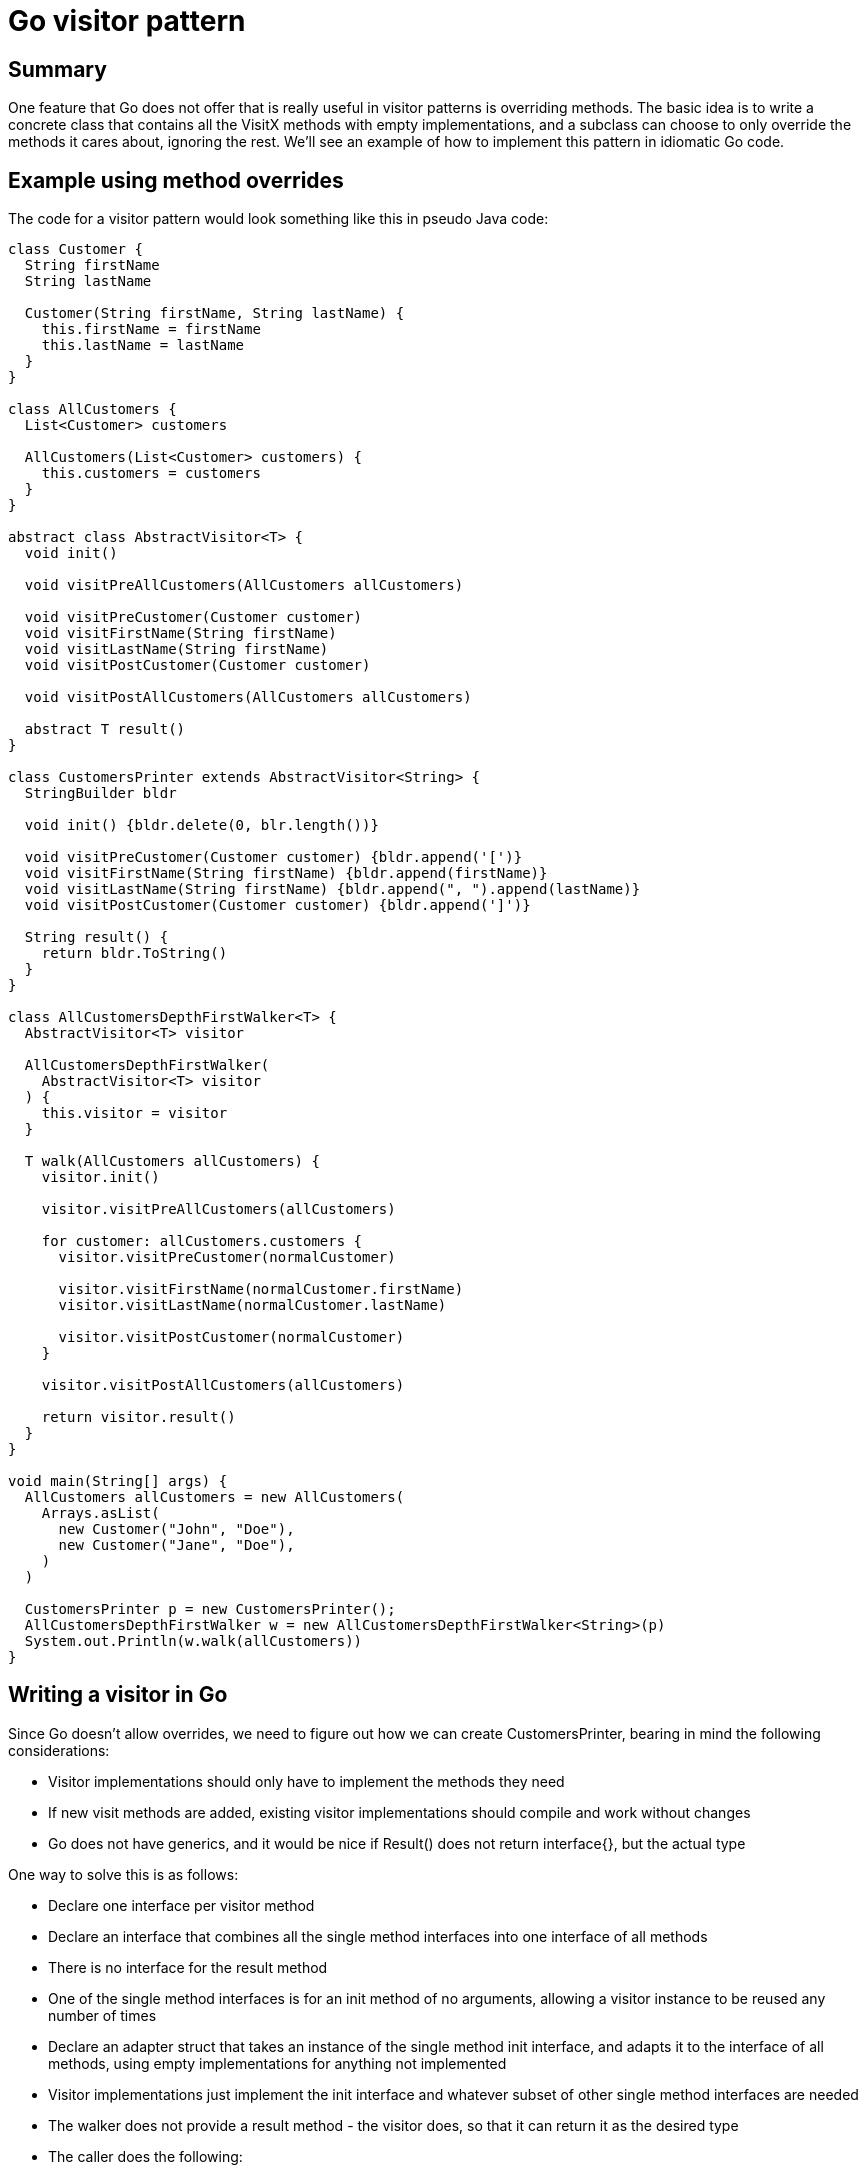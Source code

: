 // SPDX-License-Identifier: Apache-2.0
:doctype: article

= Go visitor pattern

== Summary

One feature that Go does not offer that is really useful in visitor patterns is overriding methods. The basic idea is to
write a concrete class that contains all the VisitX methods with empty implementations, and a subclass can choose to only
override the methods it cares about, ignoring the rest. We'll see an example of how to implement this pattern in idiomatic
Go code.

== Example using method overrides

The code for a visitor pattern would look something like this in pseudo Java code:

....
class Customer {
  String firstName
  String lastName

  Customer(String firstName, String lastName) {
    this.firstName = firstName
    this.lastName = lastName
  }
}

class AllCustomers {
  List<Customer> customers

  AllCustomers(List<Customer> customers) {
    this.customers = customers
  }
}

abstract class AbstractVisitor<T> {
  void init()

  void visitPreAllCustomers(AllCustomers allCustomers)

  void visitPreCustomer(Customer customer)
  void visitFirstName(String firstName)
  void visitLastName(String firstName)
  void visitPostCustomer(Customer customer)

  void visitPostAllCustomers(AllCustomers allCustomers)

  abstract T result()
}

class CustomersPrinter extends AbstractVisitor<String> {
  StringBuilder bldr

  void init() {bldr.delete(0, blr.length())}

  void visitPreCustomer(Customer customer) {bldr.append('[')}
  void visitFirstName(String firstName) {bldr.append(firstName)}
  void visitLastName(String firstName) {bldr.append(", ").append(lastName)}
  void visitPostCustomer(Customer customer) {bldr.append(']')}

  String result() {
    return bldr.ToString()
  }
}

class AllCustomersDepthFirstWalker<T> {
  AbstractVisitor<T> visitor

  AllCustomersDepthFirstWalker(
    AbstractVisitor<T> visitor
  ) {
    this.visitor = visitor
  }

  T walk(AllCustomers allCustomers) {
    visitor.init()

    visitor.visitPreAllCustomers(allCustomers)

    for customer: allCustomers.customers {
      visitor.visitPreCustomer(normalCustomer)

      visitor.visitFirstName(normalCustomer.firstName)
      visitor.visitLastName(normalCustomer.lastName)

      visitor.visitPostCustomer(normalCustomer)
    }

    visitor.visitPostAllCustomers(allCustomers)

    return visitor.result()
  }
}

void main(String[] args) {
  AllCustomers allCustomers = new AllCustomers(
    Arrays.asList(
      new Customer("John", "Doe"),
      new Customer("Jane", "Doe"),
    )
  )

  CustomersPrinter p = new CustomersPrinter();
  AllCustomersDepthFirstWalker w = new AllCustomersDepthFirstWalker<String>(p)
  System.out.Println(w.walk(allCustomers))
}
....

== Writing a visitor in Go

Since Go doesn't allow overrides, we need to figure out how we can create CustomersPrinter, bearing in mind the following considerations:

* Visitor implementations should only have to implement the methods they need
* If new visit methods are added, existing visitor implementations should compile and work without changes
* Go does not have generics, and it would be nice if Result() does not return interface{}, but the actual type

One way to solve this is as follows:

* Declare one interface per visitor method
* Declare an interface that combines all the single method interfaces into one interface of all methods
* There is no interface for the result method
* One of the single method interfaces is for an init method of no arguments, allowing a visitor instance to be reused any number of times
* Declare an adapter struct that takes an instance of the single method init interface, and adapts it to the interface of all methods, using empty implementations for anything not implemented
* Visitor implementations just implement the init interface and whatever subset of other single method interfaces are needed
* The walker does not provide a result method - the visitor does, so that it can return it as the desired type
* The caller does the following:
  ** Create a visitor instance that implements a subset of single method interfaces
  ** Use the adapter to adapt the visitor into an implementation of all interfaces
  ** Create a walker with the adapter visitor and use it to the walk an instance

Example of Go code

* AllCustomers is the type to walk
* AllCustomersVisitorInit is the init method interface
* AllCustomersVisitor is the interface that combines all single method interfaces into one
* The remaining *Visitor interfaces are the other single method interfaces
* CustomerVisitorAdapter is the adapter
* CustomerVisitorAdapter can reuse the same underlying visitor, or you can change the visitor between walks
* CustomersPrinter is the visitor that only implements a subset of single method interfaces that needs to be adapted
* AllCustomersDepthFirstWalker is the walker that expects a full implementation of all visitor methods

Run it at https://play.golang.org/p/d_9zVAS-6Oo

....
package main

import (
  "fmt"
  "strings"
)

type Customer struct {
  FirstName string
  LastName string
}

type AllCustomers struct {
  Customers []Customer
}

type AllCustomersVisitorInit interface {
  Init()
}

type PreAllCustomersVisitor interface {
  VisitPreAllCustomers(allCustomers AllCustomers)
}

type PreCustomerVisitor interface {
  VisitPreCustomer(customer Customer)
}

type FirstNameVisitor interface {
  VisitFirstName(firstName string)
}

type LastNameVisitor interface {
  VisitLastName(lastName string)
}

type PostCustomerVisitor interface {
  VisitPostCustomer(customer Customer)
}

type PostAllCustomersVisitor interface {
  VisitPostAllCustomers(allCustomers AllCustomers)
}

type AllCustomersVisitor interface {
  AllCustomersVisitorInit

  PreAllCustomersVisitor

  PreCustomerVisitor
  FirstNameVisitor
  LastNameVisitor
  PostCustomerVisitor

  PostAllCustomersVisitor
}

type CustomerVisitorAdapter struct {
  initVisitor AllCustomersVisitorInit

  preAllCustomersVisitor func(AllCustomers)

  preCustomerVisitor func(Customer)
  firstNameVisitor func(string)
  lastNameVisitor func(string)
  postCustomerVisitor func(Customer)

  postAllCustomersVisitor func(AllCustomers)
}

func NewCustomerVisitorAdapter(visitor ...AllCustomersVisitorInit) *CustomerVisitorAdapter {
  va := &CustomerVisitorAdapter{}

  if len(visitor) > 0 {
    va.WithVisitor(visitor[0])
  }

  return va
}

func (va *CustomerVisitorAdapter) WithVisitor(visitor AllCustomersVisitorInit) {
  if visitor == nil {
    panic(fmt.Errorf("CustomerVisitorAdapter.WithVisitor: visitor cannot be nil"))
  }

  va.initVisitor = visitor

  va.preAllCustomersVisitor = func(AllCustomers) {}
  if v, ok := visitor.(PreAllCustomersVisitor); ok {
    va.preAllCustomersVisitor = v.VisitPreAllCustomers
  }

  va.preCustomerVisitor = func(Customer) {}
  if v, ok := visitor.(PreCustomerVisitor); ok {
    va.preCustomerVisitor = v.VisitPreCustomer
  }
  
  va.firstNameVisitor = func(string) {}
  if v, ok := visitor.(FirstNameVisitor); ok {
    va.firstNameVisitor = v.VisitFirstName
  }
  
  va.lastNameVisitor = func(string) {}
  if v, ok := visitor.(LastNameVisitor); ok {
    va.lastNameVisitor = v.VisitLastName
  }
  
  va.postCustomerVisitor = func(Customer) {}
  if v, ok := visitor.(PostCustomerVisitor); ok {
    va.postCustomerVisitor = v.VisitPostCustomer
  }

  va.postAllCustomersVisitor = func(AllCustomers) {}
  if v, ok := visitor.(PostAllCustomersVisitor); ok {
    va.postAllCustomersVisitor = v.VisitPostAllCustomers
  }
}

func (va CustomerVisitorAdapter) Init() {
  va.initVisitor.Init()
}

func (va CustomerVisitorAdapter) VisitPreAllCustomers(allCustomers AllCustomers) {
  va.preAllCustomersVisitor(allCustomers)
}

func (va CustomerVisitorAdapter) VisitPreCustomer(customer Customer) {
  va.preCustomerVisitor(customer)
}

func (va CustomerVisitorAdapter) VisitFirstName(firstName string) {
  va.firstNameVisitor(firstName)
}

func (va CustomerVisitorAdapter) VisitLastName(lastName string) {
  va.lastNameVisitor(lastName)
}

func (va CustomerVisitorAdapter) VisitPostCustomer(customer Customer) {
  va.postCustomerVisitor(customer)
}

func (va CustomerVisitorAdapter) VisitPostAllCustomers(allCustomers AllCustomers) {
  va.postAllCustomersVisitor(allCustomers)
}

type CustomersPrinter struct {
  bldr strings.Builder
}

func (p *CustomersPrinter) Init() {p.bldr.Reset()}

func (p *CustomersPrinter) VisitPreCustomer(Customer) {p.bldr.WriteRune('[')}

func (p *CustomersPrinter) VisitFirstName(firstName string) {p.bldr.WriteString(firstName)}

func (p *CustomersPrinter) VisitLastName(lastName string) {p.bldr.WriteString(", "); p.bldr.WriteString(lastName)}

func (p *CustomersPrinter) VisitPostCustomer(Customer) {p.bldr.WriteRune(']')}

func (p *CustomersPrinter) Result() string {return p.bldr.String()}

type AllCustomersDepthFirstWalker struct {
  visitor AllCustomersVisitor
}

func NewAllCustomersDepthFirstWalker(visitor AllCustomersVisitor) AllCustomersDepthFirstWalker {
  return AllCustomersDepthFirstWalker{visitor}
}

func (w AllCustomersDepthFirstWalker) walk(allCustomers AllCustomers) {
  w.visitor.Init()

  w.visitor.VisitPreAllCustomers(allCustomers)

  for _, c := range allCustomers.Customers {
    w.visitor.VisitPreCustomer(c)
    w.visitor.VisitFirstName(c.FirstName)
    w.visitor.VisitFirstName(c.LastName)
    w.visitor.VisitPostCustomer(c)
  }

  w.visitor.VisitPostAllCustomers(allCustomers)
}

func main() {
  allCustomers := AllCustomers{
    Customers: []Customer{
      Customer{FirstName: "John", LastName: "Doe"},
      Customer{FirstName: "Jane", LastName: "Doe"},
    },
  }

  p := &CustomersPrinter{}
  va := NewCustomerVisitorAdapter(p)
  w := NewAllCustomersDepthFirstWalker(va)
  w.walk(allCustomers)
  fmt.Println(p.Result())
}
....

== Maintenance

Over time, new fields will be added to the data structure that we need to walk over. This results in the following additional changes:

. New single method interace(s) for each new fields
. Addition of above new interfaces to AllCustomersVisitor interface
. Addition of new interface methods to NewCustomerVisitorAdapter

We can create a unit test that uses the AllCustomersDepthFirstWalker to test a particular visitor, such as the CustomersPrinter
above. Since Go uses duck typing for interfaces, if we add new interfaces and forget to put them in the adapter, Go won't
complain about the adapter, because it has no way of knowing it is supposed to implement all the single method interfaces.
If we pass a constructed instance of our adapter to the walker, the walker expects an instance of AllCustomersVisitor.

This means if we forget to add new interface methods to the adapter, our unit test will fail to compile on the call to
NewAllCustomersDepthFirstWalker. Technically, we could also forget to add the new interfaces to AllCustomersVisitor, and
no compile error would occur. Realistically, as long we addd unit tests to verify the new methods work in a visitor that
uses them, the updated test won't pass until all affected types are updated.

== Conclusion

The Go version isn't drastically different from the Java version, we just need to maintain an extra struct that adapts a
subset of all visitor methods into a full implementation. Beyond that, the number of lines of code to implement an actual
visitor and use it to walk a data structure is similar to Java. Adding new method(s) will not take noticeably longer than
in a language that supports method overrides. All three goals set out for the Go code have been met:

* Visitors only have to implement the minimum set of single method interfaces needed to perform an operation
* Existing visitor implementations are not affected by the addition of new single method interfaces (only the adapter has to handle them)
* We don't need generics in Go, we can simply simply not declare any result interface, and let each visitor implementation declare its own result method with the correct type

In addition to the above, we just use ordinary unit testing to ensure the adapter is correctly maintained.
